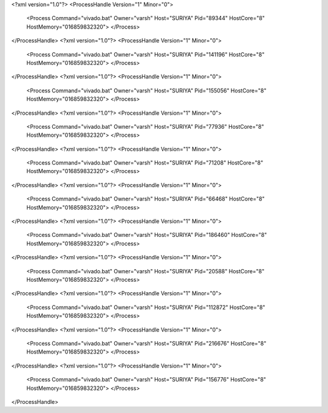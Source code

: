<?xml version="1.0"?>
<ProcessHandle Version="1" Minor="0">
    <Process Command="vivado.bat" Owner="varsh" Host="SURIYA" Pid="89344" HostCore="8" HostMemory="016859832320">
    </Process>
</ProcessHandle>
<?xml version="1.0"?>
<ProcessHandle Version="1" Minor="0">
    <Process Command="vivado.bat" Owner="varsh" Host="SURIYA" Pid="141196" HostCore="8" HostMemory="016859832320">
    </Process>
</ProcessHandle>
<?xml version="1.0"?>
<ProcessHandle Version="1" Minor="0">
    <Process Command="vivado.bat" Owner="varsh" Host="SURIYA" Pid="155056" HostCore="8" HostMemory="016859832320">
    </Process>
</ProcessHandle>
<?xml version="1.0"?>
<ProcessHandle Version="1" Minor="0">
    <Process Command="vivado.bat" Owner="varsh" Host="SURIYA" Pid="77936" HostCore="8" HostMemory="016859832320">
    </Process>
</ProcessHandle>
<?xml version="1.0"?>
<ProcessHandle Version="1" Minor="0">
    <Process Command="vivado.bat" Owner="varsh" Host="SURIYA" Pid="71208" HostCore="8" HostMemory="016859832320">
    </Process>
</ProcessHandle>
<?xml version="1.0"?>
<ProcessHandle Version="1" Minor="0">
    <Process Command="vivado.bat" Owner="varsh" Host="SURIYA" Pid="66468" HostCore="8" HostMemory="016859832320">
    </Process>
</ProcessHandle>
<?xml version="1.0"?>
<ProcessHandle Version="1" Minor="0">
    <Process Command="vivado.bat" Owner="varsh" Host="SURIYA" Pid="186460" HostCore="8" HostMemory="016859832320">
    </Process>
</ProcessHandle>
<?xml version="1.0"?>
<ProcessHandle Version="1" Minor="0">
    <Process Command="vivado.bat" Owner="varsh" Host="SURIYA" Pid="20588" HostCore="8" HostMemory="016859832320">
    </Process>
</ProcessHandle>
<?xml version="1.0"?>
<ProcessHandle Version="1" Minor="0">
    <Process Command="vivado.bat" Owner="varsh" Host="SURIYA" Pid="112872" HostCore="8" HostMemory="016859832320">
    </Process>
</ProcessHandle>
<?xml version="1.0"?>
<ProcessHandle Version="1" Minor="0">
    <Process Command="vivado.bat" Owner="varsh" Host="SURIYA" Pid="216676" HostCore="8" HostMemory="016859832320">
    </Process>
</ProcessHandle>
<?xml version="1.0"?>
<ProcessHandle Version="1" Minor="0">
    <Process Command="vivado.bat" Owner="varsh" Host="SURIYA" Pid="156776" HostCore="8" HostMemory="016859832320">
    </Process>
</ProcessHandle>

